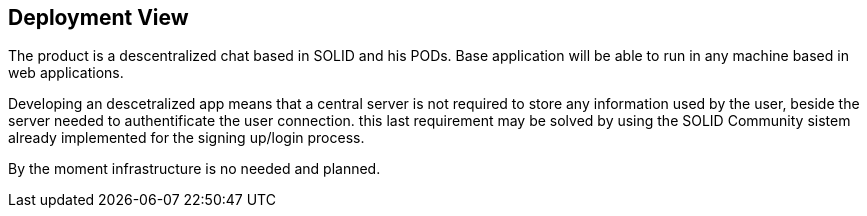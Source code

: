 [[section-deployment-view]]


== Deployment View
The product is a descentralized chat based in SOLID and his PODs.
Base application will be able to run in any machine based in web applications.

Developing an descetralized app means that a central server is not required to store any information used by the user, beside the server needed to authentificate the user connection. this last requirement may be solved by using the SOLID Community sistem already implemented for the signing up/login process.

//TODO Still in progress, will be updated.
By the moment infrastructure is no needed and planned.
